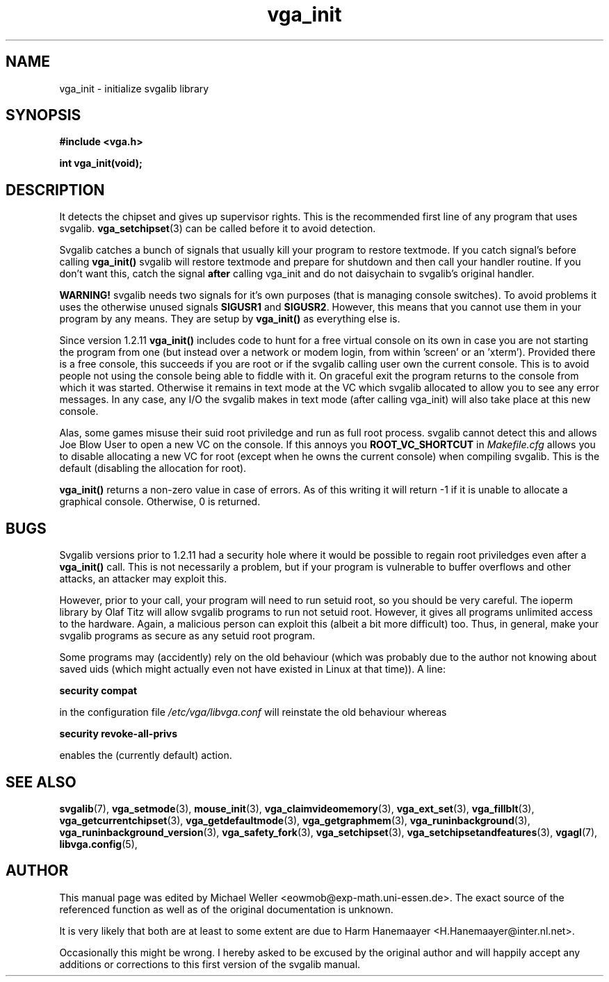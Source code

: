 .TH vga_init 3 "27 July 1997" "Svgalib (>= 1.2.11)" "Svgalib User Manual"
.SH NAME
vga_init \- initialize svgalib library
.SH SYNOPSIS

.B "#include <vga.h>"

.BI "int vga_init(void);"

.SH DESCRIPTION
It detects the chipset and gives up supervisor
rights. This is the recommended first line of any program that uses
svgalib.
.BR vga_setchipset (3)
can be called before it to avoid detection.

Svgalib catches a bunch of signals that usually kill your
program to restore textmode. If you catch signal's before
calling
.B vga_init()
svgalib will restore textmode and prepare
for shutdown and then call your handler routine. If you don't
want this, catch the signal
.B after
calling vga_init and do not daisychain to svgalib's original handler.

.B WARNING!
svgalib needs two signals for it's own purposes
(that is managing console switches). To avoid problems it uses
the otherwise unused signals
.B SIGUSR1
and
.BR SIGUSR2 .
However, this means that you cannot use them in your program by any
means. They are setup by
.B vga_init()
as everything else is.

Since version 1.2.11
.B vga_init()
includes code to hunt for a free virtual console on its own in
case you are not starting the program from one (but instead over a network or
modem login, from within 'screen' or an 'xterm'). Provided there is a free
console, this succeeds if you are root or if the svgalib calling user own
the current console. This is to avoid people not using the console being able
to fiddle with it.
On graceful exit the program returns to the console from which it was started.
Otherwise it remains in text mode at the VC which svgalib allocated to allow
you to see any error messages. In any case, any I/O the svgalib makes in
text mode (after calling vga_init) will also take place at this new console.

Alas, some games misuse their suid root priviledge and run as full root
process. svgalib cannot detect this and allows Joe Blow User to open a new
VC on the console. If this annoys you
.B ROOT_VC_SHORTCUT
in
.I Makefile.cfg
allows
you to disable allocating a new VC for root (except when he owns the current
console) when compiling svgalib. This is the default (disabling the allocation for root).

.B vga_init()
returns a non-zero value in case of errors. As of this writing it will return
-1 if it is unable to allocate a graphical console. Otherwise, 0 is returned.

.SH BUGS
Svgalib versions prior to 1.2.11 had a security hole where it would be possible
to regain root priviledges even after a
.B vga_init()
call. This is not necessarily a problem, but if your program is vulnerable to
buffer overflows and other attacks, an attacker may exploit this.

However, prior to your call, your program will need to run setuid root, so you should
be very careful. The ioperm library by Olaf Titz will allow svgalib programs to run
not setuid root. However, it gives all programs unlimited access to the hardware. Again,
a malicious person can exploit this (albeit a bit more difficult) too.
Thus, in general, make your svgalib programs as secure as any setuid root program. 

Some programs may (accidently) rely on the old behaviour (which was probably due to the
author not knowing about saved uids (which might actually even not have existed in Linux at that
time)). A line:

.B "security compat"

in the configuration file
.I /etc/vga/libvga.conf
will reinstate the old behaviour whereas

.B "security revoke-all-privs"

enables the (currently default) action.

.SH SEE ALSO

.BR svgalib (7),
.BR vga_setmode (3),
.BR mouse_init (3),
.BR vga_claimvideomemory (3),
.BR vga_ext_set (3),
.BR vga_fillblt (3),
.BR vga_getcurrentchipset (3),
.BR vga_getdefaultmode (3),
.BR vga_getgraphmem (3),
.BR vga_runinbackground (3),
.BR vga_runinbackground_version (3),
.BR vga_safety_fork (3),
.BR vga_setchipset (3),
.BR vga_setchipsetandfeatures (3),
.BR vgagl (7),
.BR libvga.config (5),

.SH AUTHOR

This manual page was edited by Michael Weller <eowmob@exp-math.uni-essen.de>. The
exact source of the referenced function as well as of the original documentation is
unknown.

It is very likely that both are at least to some extent are due to
Harm Hanemaayer <H.Hanemaayer@inter.nl.net>.

Occasionally this might be wrong. I hereby
asked to be excused by the original author and will happily accept any additions or corrections
to this first version of the svgalib manual.
